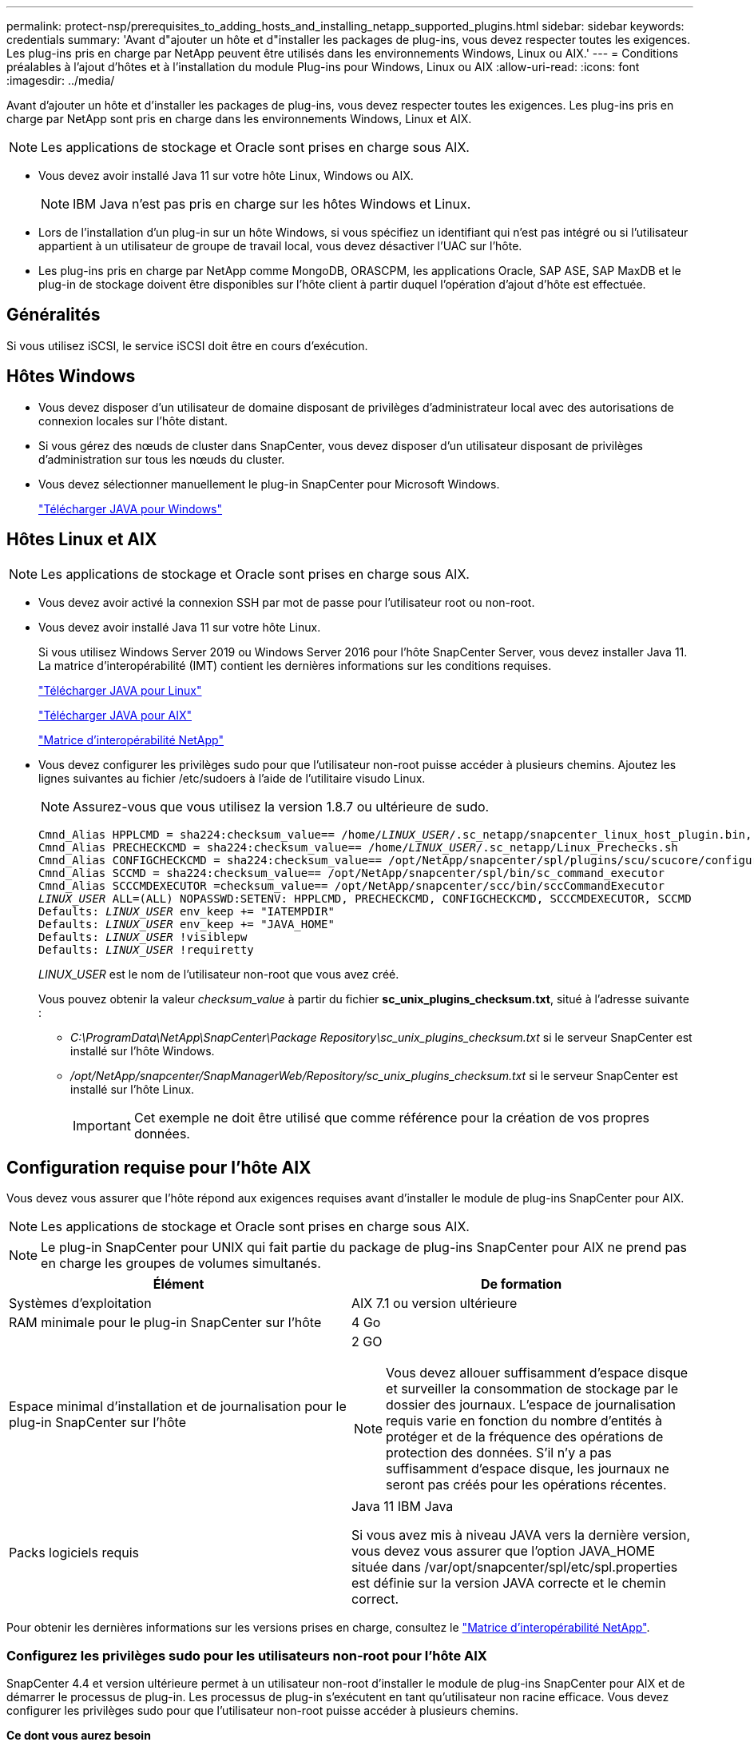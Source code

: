 ---
permalink: protect-nsp/prerequisites_to_adding_hosts_and_installing_netapp_supported_plugins.html 
sidebar: sidebar 
keywords: credentials 
summary: 'Avant d"ajouter un hôte et d"installer les packages de plug-ins, vous devez respecter toutes les exigences. Les plug-ins pris en charge par NetApp peuvent être utilisés dans les environnements Windows, Linux ou AIX.' 
---
= Conditions préalables à l'ajout d'hôtes et à l'installation du module Plug-ins pour Windows, Linux ou AIX
:allow-uri-read: 
:icons: font
:imagesdir: ../media/


[role="lead"]
Avant d'ajouter un hôte et d'installer les packages de plug-ins, vous devez respecter toutes les exigences. Les plug-ins pris en charge par NetApp sont pris en charge dans les environnements Windows, Linux et AIX.


NOTE: Les applications de stockage et Oracle sont prises en charge sous AIX.

* Vous devez avoir installé Java 11 sur votre hôte Linux, Windows ou AIX.
+

NOTE: IBM Java n'est pas pris en charge sur les hôtes Windows et Linux.

* Lors de l'installation d'un plug-in sur un hôte Windows, si vous spécifiez un identifiant qui n'est pas intégré ou si l'utilisateur appartient à un utilisateur de groupe de travail local, vous devez désactiver l'UAC sur l'hôte.
* Les plug-ins pris en charge par NetApp comme MongoDB, ORASCPM, les applications Oracle, SAP ASE, SAP MaxDB et le plug-in de stockage doivent être disponibles sur l'hôte client à partir duquel l'opération d'ajout d'hôte est effectuée.




== Généralités

Si vous utilisez iSCSI, le service iSCSI doit être en cours d'exécution.



== Hôtes Windows

* Vous devez disposer d'un utilisateur de domaine disposant de privilèges d'administrateur local avec des autorisations de connexion locales sur l'hôte distant.
* Si vous gérez des nœuds de cluster dans SnapCenter, vous devez disposer d'un utilisateur disposant de privilèges d'administration sur tous les nœuds du cluster.
* Vous devez sélectionner manuellement le plug-in SnapCenter pour Microsoft Windows.
+
http://www.java.com/en/download/manual.jsp["Télécharger JAVA pour Windows"]





== Hôtes Linux et AIX


NOTE: Les applications de stockage et Oracle sont prises en charge sous AIX.

* Vous devez avoir activé la connexion SSH par mot de passe pour l'utilisateur root ou non-root.
* Vous devez avoir installé Java 11 sur votre hôte Linux.
+
Si vous utilisez Windows Server 2019 ou Windows Server 2016 pour l'hôte SnapCenter Server, vous devez installer Java 11. La matrice d'interopérabilité (IMT) contient les dernières informations sur les conditions requises.

+
http://www.java.com/en/download/manual.jsp["Télécharger JAVA pour Linux"]

+
https://developer.ibm.com/languages/java/semeru-runtimes/downloads/?license=IBM["Télécharger JAVA pour AIX"]

+
https://imt.netapp.com/matrix/imt.jsp?components=117018;&solution=1259&isHWU&src=IMT["Matrice d'interopérabilité NetApp"]

* Vous devez configurer les privilèges sudo pour que l'utilisateur non-root puisse accéder à plusieurs chemins. Ajoutez les lignes suivantes au fichier /etc/sudoers à l'aide de l'utilitaire visudo Linux.
+

NOTE: Assurez-vous que vous utilisez la version 1.8.7 ou ultérieure de sudo.

+
[listing, subs="+quotes"]
----
Cmnd_Alias HPPLCMD = sha224:checksum_value== /home/_LINUX_USER_/.sc_netapp/snapcenter_linux_host_plugin.bin, /opt/NetApp/snapcenter/spl/installation/plugins/uninstall, /opt/NetApp/snapcenter/spl/bin/spl, /opt/NetApp/snapcenter/scc/bin/scc
Cmnd_Alias PRECHECKCMD = sha224:checksum_value== /home/_LINUX_USER_/.sc_netapp/Linux_Prechecks.sh
Cmnd_Alias CONFIGCHECKCMD = sha224:checksum_value== /opt/NetApp/snapcenter/spl/plugins/scu/scucore/configurationcheck/Config_Check.sh
Cmnd_Alias SCCMD = sha224:checksum_value== /opt/NetApp/snapcenter/spl/bin/sc_command_executor
Cmnd_Alias SCCCMDEXECUTOR =checksum_value== /opt/NetApp/snapcenter/scc/bin/sccCommandExecutor
_LINUX_USER_ ALL=(ALL) NOPASSWD:SETENV: HPPLCMD, PRECHECKCMD, CONFIGCHECKCMD, SCCCMDEXECUTOR, SCCMD
Defaults: _LINUX_USER_ env_keep += "IATEMPDIR"
Defaults: _LINUX_USER_ env_keep += "JAVA_HOME"
Defaults: _LINUX_USER_ !visiblepw
Defaults: _LINUX_USER_ !requiretty
----
+
_LINUX_USER_ est le nom de l'utilisateur non-root que vous avez créé.

+
Vous pouvez obtenir la valeur _checksum_value_ à partir du fichier *sc_unix_plugins_checksum.txt*, situé à l'adresse suivante :

+
** _C:\ProgramData\NetApp\SnapCenter\Package Repository\sc_unix_plugins_checksum.txt_ si le serveur SnapCenter est installé sur l'hôte Windows.
** _/opt/NetApp/snapcenter/SnapManagerWeb/Repository/sc_unix_plugins_checksum.txt_ si le serveur SnapCenter est installé sur l'hôte Linux.
+

IMPORTANT: Cet exemple ne doit être utilisé que comme référence pour la création de vos propres données.







== Configuration requise pour l'hôte AIX

Vous devez vous assurer que l'hôte répond aux exigences requises avant d'installer le module de plug-ins SnapCenter pour AIX.


NOTE: Les applications de stockage et Oracle sont prises en charge sous AIX.


NOTE: Le plug-in SnapCenter pour UNIX qui fait partie du package de plug-ins SnapCenter pour AIX ne prend pas en charge les groupes de volumes simultanés.

|===
| Élément | De formation 


 a| 
Systèmes d'exploitation
 a| 
AIX 7.1 ou version ultérieure



 a| 
RAM minimale pour le plug-in SnapCenter sur l'hôte
 a| 
4 Go



 a| 
Espace minimal d'installation et de journalisation pour le plug-in SnapCenter sur l'hôte
 a| 
2 GO


NOTE: Vous devez allouer suffisamment d'espace disque et surveiller la consommation de stockage par le dossier des journaux. L'espace de journalisation requis varie en fonction du nombre d'entités à protéger et de la fréquence des opérations de protection des données. S'il n'y a pas suffisamment d'espace disque, les journaux ne seront pas créés pour les opérations récentes.



 a| 
Packs logiciels requis
 a| 
Java 11 IBM Java

Si vous avez mis à niveau JAVA vers la dernière version, vous devez vous assurer que l'option JAVA_HOME située dans /var/opt/snapcenter/spl/etc/spl.properties est définie sur la version JAVA correcte et le chemin correct.

|===
Pour obtenir les dernières informations sur les versions prises en charge, consultez le https://imt.netapp.com/matrix/imt.jsp?components=121073;&solution=1257&isHWU&src=IMT["Matrice d'interopérabilité NetApp"^].



=== Configurez les privilèges sudo pour les utilisateurs non-root pour l'hôte AIX

SnapCenter 4.4 et version ultérieure permet à un utilisateur non-root d'installer le module de plug-ins SnapCenter pour AIX et de démarrer le processus de plug-in. Les processus de plug-in s'exécutent en tant qu'utilisateur non racine efficace. Vous devez configurer les privilèges sudo pour que l'utilisateur non-root puisse accéder à plusieurs chemins.

*Ce dont vous aurez besoin*

* Sudo version 1.8.7 ou ultérieure.
* Modifiez le fichier _/etc/ssh/sshd_config_ pour configurer les algorithmes de code d'authentification de message : Mac hmac-sha2-256 et MAC hmac-sha2-512.
+
Redémarrez le service sshd après la mise à jour du fichier de configuration.

+
Exemple :

+
[listing]
----
#Port 22
#AddressFamily any
#ListenAddress 0.0.0.0
#ListenAddress ::
#Legacy changes
#KexAlgorithms diffie-hellman-group1-sha1
#Ciphers aes128-cbc
#The default requires explicit activation of protocol
Protocol 2
HostKey/etc/ssh/ssh_host_rsa_key
MACs hmac-sha2-256
----


*À propos de cette tâche*

Vous devez configurer les privilèges sudo pour que l'utilisateur non-root puisse accéder aux chemins suivants :

* /Home/_AIX_USER_/.sc_netapp/snapcenter_aix_host_plugin.bsx
* /Custom_location/NetApp/snapcenter/spl/installation/plugins/désinstaller
* /Custom_location/NetApp/snapcenter/spl/bin/spl


*Étapes*

. Connectez-vous à l'hôte AIX sur lequel vous souhaitez installer SnapCenter Plug-ins Package pour AIX.
. Ajoutez les lignes suivantes au fichier /etc/sudoers à l'aide de l'utilitaire visudo Linux.
+
[listing, subs="+quotes"]
----
Cmnd_Alias HPPACMD = sha224:checksum_value== /home/_AIX_USER_/.sc_netapp/snapcenter_aix_host_plugin.bsx,
/opt/NetApp/snapcenter/spl/installation/plugins/uninstall, /opt/NetApp/snapcenter/spl/bin/spl
Cmnd_Alias PRECHECKCMD = sha224:checksum_value== /home/_AIX_USER_/.sc_netapp/AIX_Prechecks.sh
Cmnd_Alias CONFIGCHECKCMD = sha224:checksum_value== /opt/NetApp/snapcenter/spl/plugins/scu/scucore/configurationcheck/Config_Check.sh
Cmnd_Alias SCCMD = sha224:checksum_value== /opt/NetApp/snapcenter/spl/bin/sc_command_executor
_AIX_USER_ ALL=(ALL) NOPASSWD:SETENV: HPPACMD, PRECHECKCMD, CONFIGCHECKCMD, SCCMD
Defaults: _LINUX_USER_ env_keep += "IATEMPDIR"
Defaults: _LINUX_USER_ env_keep += "JAVA_HOME"
Defaults: _AIX_USER_ !visiblepw
Defaults: _AIX_USER_ !requiretty
----
+

NOTE: Si vous avez une configuration RAC, avec les autres commandes autorisées, vous devez ajouter ce qui suit au fichier /etc/sudoers : '/<crs_home>/bin/olsnodes'



Vous pouvez obtenir la valeur de _crs_Home_ à partir du fichier _/etc/oracle/olr.loc_.

_AIX_USER_ est le nom de l'utilisateur non-root que vous avez créé.

Vous pouvez obtenir la valeur _checksum_value_ à partir du fichier *sc_unix_plugins_checksum.txt*, situé à l'adresse suivante :

* _C:\ProgramData\NetApp\SnapCenter\Package Repository\sc_unix_plugins_checksum.txt_ si le serveur SnapCenter est installé sur l'hôte Windows.
* _/opt/NetApp/snapcenter/SnapManagerWeb/Repository/sc_unix_plugins_checksum.txt_ si le serveur SnapCenter est installé sur l'hôte Linux.



IMPORTANT: Cet exemple ne doit être utilisé que comme référence pour la création de vos propres données.
